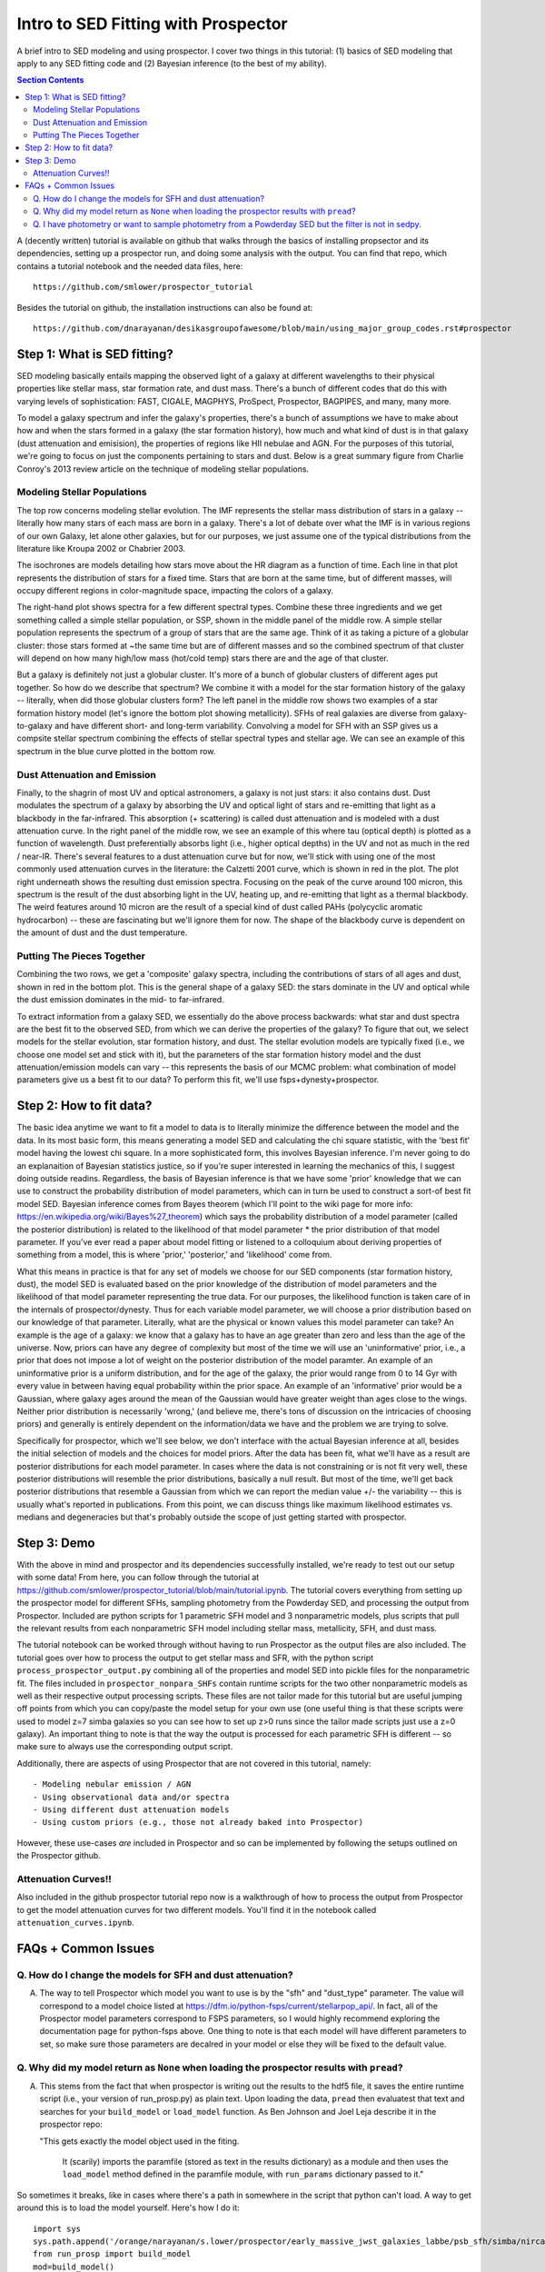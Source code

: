 Intro to SED Fitting with Prospector
**************************************
A brief intro to SED modeling and using prospector. I cover two things in this tutorial: (1) basics of SED modeling that apply to any SED fitting code and (2) Bayesian inference (to the best of my ability). 

.. contents:: Section Contents
    :local:

A (decently written) tutorial is available on github that walks through the basics of installing propsector and its dependencies, setting up a prospector run, and doing some analysis with the output. You can find that repo, which contains a tutorial notebook and the needed data files, here::

  https://github.com/smlower/prospector_tutorial

Besides the tutorial on github, the installation instructions can also be found at::

  https://github.com/dnarayanan/desikasgroupofawesome/blob/main/using_major_group_codes.rst#prospector

Step 1: What is SED fitting?
============================

SED modeling basically entails mapping the observed light of a galaxy at different wavelengths to their physical properties like stellar mass, star formation rate, and dust mass. There's a bunch of different codes that do this with varying levels of sophistication: FAST, CIGALE, MAGPHYS, ProSpect, Prospector, BAGPIPES, and many, many more.

To model a galaxy spectrum and infer the galaxy's properties, there's a bunch of assumptions we have to make about how and when the stars formed in a galaxy (the star formation history), how much and what kind of dust is in that galaxy (dust attenuation and emisision), the properties of regions like HII nebulae and AGN. For the purposes of this tutorial, we're going to focus on just the components pertaining to stars and dust. Below is a great summary figure from Charlie Conroy's 2013 review article on the technique of modeling stellar populations. 

.. image:: images/conroy_2013.png
	   :width: 600


Modeling Stellar Populations
------------------------------
The top row concerns modeling stellar evolution. The IMF represents the stellar mass distribution of stars in a galaxy -- literally how many stars of each mass are born in a galaxy. There's a lot of debate over what the IMF is in various regions of our own Galaxy, let alone other galaxies, but for our purposes, we just assume one of the typical distributions from the literature like Kroupa 2002 or Chabrier 2003. 

The isochrones are models detailing how stars move about the HR diagram as a function of time. Each line in that plot represents the distribution of stars for a fixed time. Stars that are born at the same time, but of different masses, will occupy different regions in color-magnitude space, impacting the colors of a galaxy. 

The right-hand plot shows spectra for a few different spectral types. Combine these three ingredients and we get something called a simple stellar population, or SSP, shown in the middle panel of the middle row. A simple stellar population represents the spectrum of a group of stars that are the same age. Think of it as taking a picture of a globular cluster: those stars formed at ~the same time but are of different masses and so the combined spectrum of that cluster will depend on how many high/low mass (hot/cold temp) stars there are and the age of that cluster.

But a galaxy is definitely not just a globular cluster. It's more of a bunch of globular clusters of different ages put together. So how do we describe that spectrum? We combine it with a model for the star formation history of the galaxy -- literally, when did those globular clusters form? The left panel in the middle row shows two examples of a star formation history model (let's ignore the bottom plot showing metallicity). SFHs of real galaxies are diverse from galaxy-to-galaxy and have different short- and long-term variability. Convolving a model for SFH with an SSP gives us a compsite stellar spectrum combining the effects of stellar spectral types and stellar age. We can see an example of this spectrum in the blue curve plotted in the bottom row.


Dust Attenuation and Emission
-------------------------------
Finally, to the shagrin of most UV and optical astronomers, a galaxy is not just stars: it also contains dust. Dust modulates the spectrum of a galaxy by absorbing the UV and optical light of stars and re-emitting that light as a blackbody in the far-infrared. This absorption (+ scattering) is called dust attenuation and is modeled with a dust attenuation curve. In the right panel of the middle row, we see an example of this where tau (optical depth) is plotted as a function of wavelength. Dust preferentially absorbs light (i.e., higher optical depths) in the UV and not as much in the red / near-IR. There's several features to a dust attenuation curve but for now, we'll stick with using one of the most commonly used attenuation curves in the literature: the Calzetti 2001 curve, which is shown in red in the plot. The plot right underneath shows the resulting dust emission spectra. Focusing on the peak of the curve around 100 micron, this spectrum is the result of the dust absorbing light in the UV, heating up, and re-emitting that light as a thermal blackbody. The weird features around 10 micron are the result of a special kind of dust called PAHs (polycyclic aromatic hydrocarbon) -- these are fascinating but we'll ignore them for now. The shape of the blackbody curve is dependent on the amount of dust and the dust temperature.

Putting The Pieces Together
-----------------------------
Combining the two rows, we get a 'composite' galaxy spectra, including the contributions of stars of all ages and dust, shown in red in the bottom plot. This is the general shape of a galaxy SED: the stars dominate in the UV and optical while the dust emission dominates in the mid- to far-infrared. 

To extract information from a galaxy SED, we essentially do the above process backwards: what star and dust spectra are the best fit to the observed SED, from which we can derive the properties of the galaxy? To figure that out, we select models for the stellar evolution, star formation history, and dust. The stellar evolution models are typically fixed (i.e., we choose one model set and stick with it), but the parameters of the star formation history model and the dust attenuation/emission models can vary -- this represents the basis of our MCMC problem: what combination of model parameters give us a best fit to our data? To perform this fit, we'll use fsps+dynesty+prospector.

Step 2: How to fit data?
========================
The basic idea anytime we want to fit a model to data is to literally minimize the difference between the model and the data. In its most basic form, this means generating a model SED and calculating the chi square statistic, with the 'best fit' model having the lowest chi square. In a more sophisticated form, this involves Bayesian inference. I'm never going to do an explanaition of Bayesian statistics justice, so if you're super interested in learning the mechanics of this, I suggest doing outside readins. Regardless, the basis of Bayesian inference is that we have some 'prior' knowledge that we can use to construct the probability distribution of model parameters, which can in turn be used to construct a sort-of best fit model SED. Bayesian inference comes from Bayes theorem (which I'll point to the wiki page for more info: https://en.wikipedia.org/wiki/Bayes%27_theorem) which says the probability distribution of a model parameter (called the posterior distribution) is related to the likelihood of that model parameter * the prior distribution of that model parameter. If you've ever read a paper about model fitting or listened to a colloquium about deriving properties of something from a model, this is where 'prior,' 'posterior,' and 'likelihood' come from.

What this means in practice is that for any set of models we choose for our SED components (star formation history, dust), the model SED is evaluated based on the prior knowledge of the distribution of model parameters and the likelihood of that model parameter representing the true data. For our purposes, the likelihood function is taken care of in the internals of prospector/dynesty. Thus for each variable model parameter, we will choose a prior distribution based on our knowledge of that parameter. Literally, what are the physical or known values this model parameter can take? An example is the age of a galaxy: we know that a galaxy has to have an age greater than zero and less than the age of the universe. Now, priors can have any degree of complexity but most of the time we will use an 'uninformative' prior, i.e., a prior that does not impose a lot of weight on the posterior distribution of the model paramter. An example of an uninformative prior is a uniform distribution, and for the age of the galaxy, the prior would range from 0 to 14 Gyr with every value in between having equal probability within the prior space. An example of an 'informative' prior would be a Gaussian, where galaxy ages around the mean of the Gaussian would have greater weight than ages close to the wings. Neither prior distribution is necessarily 'wrong,' (and believe me, there's tons of discussion on the intricacies of choosing priors) and generally is entirely dependent on the information/data we have and the problem we are trying to solve.

Specifically for prospector, which we'll see below, we don't interface with the actual Bayesian inference at all, besides the initial selection of models and the choices for model priors. After the data has been fit, what we'll have as a result are posterior distributions for each model parameter. In cases where the data is not constraining or is not fit very well, these posterior distributions will resemble the prior distributions, basically a null result. But most of the time, we'll get back posterior distributions that resemble a Gaussian from which we can report the median value +/- the variability -- this is usually what's reported in publications. From this point, we can discuss things like maximum likelihood estimates vs. medians and degeneracies but that's probably outside the scope of just getting started with prospector.

Step 3: Demo
=============
With the above in mind and prospector and its dependencies successfully installed, we're ready to test out our setup with some data! From here, you can follow through the tutorial at https://github.com/smlower/prospector_tutorial/blob/main/tutorial.ipynb. The tutorial covers everything from setting up the prospector model for different SFHs, sampling photometry from the Powderday SED, and processing the output from Prospector. Included are python scripts for 1 parametric SFH model and 3 nonparametric models, plus scripts that pull the relevant results from each nonparametric SFH model including stellar mass, metallicity, SFH, and dust mass. 

The tutorial notebook can be worked through without having to run Prospector as the output files are also included. The tutorial goes over how to process the output to get stellar mass and SFR, with the python script ``process_prospector_output.py`` combining all of the properties and model SED into pickle files for the nonparametric fit. The files included in ``prospector_nonpara_SHFs`` contain runtime scripts for the two other nonparametric models as well as their respective output processing scripts. These files are not tailor made for this tutorial but are useful jumping off points from which you can copy/paste the model setup for your own use (one useful thing is that these scripts were used to model z=7 simba galaxies so you can see how to set up z>0 runs since the tailor made scripts just use a z=0 galaxy). An important thing to note is that the way the output is processed for each parametric SFH is different -- so make sure to always use the corresponding output script.


Additionally, there are aspects of using Prospector that are not covered in this tutorial, namely::

  - Modeling nebular emission / AGN
  - Using observational data and/or spectra
  - Using different dust attenuation models
  - Using custom priors (e.g., those not already baked into Prospector)

However, these use-cases `are` included in Prospector and so can be implemented by following the setups outlined on the Prospector github.

Attenuation Curves!!
----------------------------

Also included in the github prospector tutorial repo now is a walkthrough of how to process the output from Prospector to get the model attenuation curves for two different models. You'll find it in the notebook called ``attenuation_curves.ipynb``.    

FAQs + Common Issues
=============

Q. How do I change the models for SFH and dust attenuation? 
-----------------------------

A. The way to tell Prospector which model you want to use is by the "sfh" and "dust_type" parameter. The value will correspond to a model choice listed at https://dfm.io/python-fsps/current/stellarpop_api/. In fact, all of the Prospector model parameters correspond to FSPS parameters, so I would highly recommend exploring the documentation page for python-fsps above. One thing to note is that each model will have different parameters to set, so make sure those parameters are decalred in your model or else they will be fixed to the default value. 


Q. Why did my model return as ``None`` when loading the prospector results with ``pread``?
-----------------------------

A. This stems from the fact that when prospector is writing out the results to the hdf5 file, it saves the entire runtime script (i.e., your version of run_prosp.py) as plain text. Upon loading the data, ``pread`` then evaluatest that text and searches for your ``build_model`` or ``load_model`` function. As Ben Johnson and Joel Leja describe it in the prospector repo:

   "This gets exactly the model object used in the fiting.

    It (scarily) imports the paramfile (stored as text in the results
    dictionary) as a module and then uses the ``load_model`` method defined in the
    paramfile module, with ``run_params`` dictionary passed to it."
 

So sometimes it breaks, like in cases where there's a path in somewhere in the script that python can't load. A way to get around this is to load the model yourself. Here's how I do it::


  import sys
  sys.path.append('/orange/narayanan/s.lower/prospector/early_massive_jwst_galaxies_labbe/psb_sfh/simba/nircam/')
  from run_prosp import build_model
  mod=build_model()


Q. I have photometry or want to sample photometry from a Powderday SED but the filter is not in sedpy.
-----------------------------

A. There are two ways to rememdy this! One is to download the filter transmission for that particular instrument yourself. Just make sure it's in the format sedpy expects. The second option (and observers, cover your eyes) is to make a dummy filter yourself. I've done this for a few rest-frame FIR / submm filters because (something something interferometers are hard) those filter transmission curves are not super accessible. You can look at my (Sidney) sedpy install and see if I've already made those extra filters at ``/home/s.lower/sedpy/sedpy/data/filters``.



